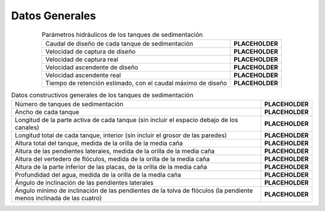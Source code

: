 .. |Q.Sed| replace:: **PLACEHOLDER**
.. |V.SedCBod| replace:: **PLACEHOLDER**
.. |V.SedC| replace:: **PLACEHOLDER**
.. |V.SedUpBod| replace:: **PLACEHOLDER**
.. |V.SedUp| replace:: **PLACEHOLDER**
.. |Ti.Sed| replace:: **PLACEHOLDER**
.. |N.SedTanks| replace:: **PLACEHOLDER**
.. |W.Sed| replace:: **PLACEHOLDER**
.. |L.SedUpflow| replace:: **PLACEHOLDER**
.. |L.Sed| replace:: **PLACEHOLDER**
.. |H.Sed| replace:: **PLACEHOLDER**
.. |H.SedSideSlopes| replace:: **PLACEHOLDER**
.. |H.SedFlocWeir| replace:: **PLACEHOLDER**
.. |H.SedLamellaBottom| replace:: **PLACEHOLDER**
.. |HW.Sed| replace:: **PLACEHOLDER**
.. |AN.SedSlope| replace:: **PLACEHOLDER**
.. |AN.SedHopperSlopeMin| replace:: **PLACEHOLDER**

.. _title_Sed_Tank_Datos_Generales:

***************
Datos Generales
***************


.. _table_hydraulic_parameters:

.. csv-table:: Parámetros hidráulicos de los tanques de sedimentación
    :align: center

    Caudal de diseño de cada tanque de sedimentación, |Q.Sed|
    Velocidad de captura de diseño, |V.SedCBod|
    Velocidad de captura real, |V.SedC|
    Velocidad ascendente de diseño, |V.SedUpBod|
    Velocidad ascendente real, |V.SedUp|
    "Tiempo de retención estimado, con el caudal máximo de diseño", |Ti.Sed|


.. _table_gen_construction_data:

.. csv-table:: Datos constructivos generales de los tanques de sedimentación
    :align: center

    Número de tanques de sedimentación, |N.SedTanks|
    Ancho de cada tanque, |W.Sed|
    Longitud de la parte activa de cada tanque (sin incluir el espacio debajo de los canales), |L.SedUpflow|
    "Longitud total de cada tanque, interior (sin incluir el grosor de las paredes)", |L.Sed|
    "Altura total del tanque, medida de la orilla de la media caña", |H.Sed|
    "Altura de las pendientes laterales, medida de la orilla de la media caña",	|H.SedSideSlopes|
    "Altura del vertedero de flóculos, medida de la orilla de la media caña", |H.SedFlocWeir|
    "Altura de la parte inferior de las placas, de la orilla de la media caña", |H.SedLamellaBottom|
    "Profundidad del agua, medida de la orilla de la media caña", |HW.Sed|
    Ángulo de inclinación de las pendientes laterales, |AN.SedSlope|
    Ángulo mínimo de inclinación de las pendientes de la tolva de flóculos (la pendiente menos inclinada de las cuatro), |AN.SedHopperSlopeMin|
